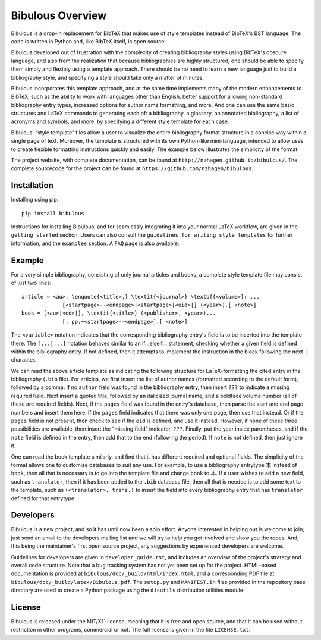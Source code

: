 =================
Bibulous Overview
=================

Bibulous is a drop-in replacement for BibTeX that makes use of style templates instead of BibTeX's BST language. The code is written in Python and, like BibTeX itself, is open source.

Bibulous developed out of frustration with the complexity of creating bibliography styles using BibTeX's obscure language, and also from the realization that because bibliographies are highly structured, one should be able to specify them simply and flexibly using a template approach. There should be no need to learn a new language just to build a bibliography style, and specifying a style should take only a matter of minutes.

Bibulous incorporates this template approach, and at the same time implements many of the modern enhancements to BibTeX, such as the ability to work with languages other than English, better support for allowing non-standard bibliography entry types, increased options for author name formatting, and more. And one can use the same basic structures and LaTeX commands to generating each of: a bibliography, a glossary, an annotated bibliography, a list of acronyms and symbols, and more, by specifying a different style template for each case.

Bibulous' “style template” files allow a user to visualize the entire bibliography format structure in a concise way within a single page of text. Moreover, the template is structured with its own Python-like mini-language, intended to allow uses to create flexible formatting instructions quickly and easily. The example below illustrates the simplicity of the format.

The project website, with complete documentation, can be found at ``http://nzhagen.github.io/bibulous/``. The complete sourcecode for the project can be found at ``https://github.com/nzhagen/bibulous``.

Installation
============

Installing using pip:::

   pip install bibulous

Instructions for installing Bibulous, and for seamlessly integrating it into your normal LaTeX workflow, are given in the ``getting started`` section. Users can also consult the ``guidelines for writing style templates`` for further information, and the ``examples`` section. A ``FAQ`` page is also available.

Example
=======

For a very simple bibliography, consisting of only journal articles and books, a complete style template file may consist of just two lines:::

   article = <au>, \enquote{<title>,} \textit{<journal>} \textbf{<volume>}: ...
                [<startpage>--<endpage>|<startpage>|<eid>|] (<year>).[ <note>]
   book = [<au>|<ed>|], \textit{<title>} (<publisher>, <year>)...
                [, pp.~<startpage>--<endpage>].[ <note>]

The ``<variable>`` notation indicates that the corresponding bibliography entry's field is to be inserted into the template there. The ``[...|...]`` notation behaves similar to an if...elseif... statement, checking whether a given field is defined within the bibliography entry. If not defined, then it attempts to implement the instruction in the block following the next ``|`` character.

We can read the above article template as indicating the following structure for LaTeX-formatting the cited entry in the bibliography (``.bib`` file). For articles, we first insert the list of author names (formatted according to the default form), followed by a comma. If no ``author`` field was found in the bibliography entry, then insert ``???`` to indicate a missing required field. Next insert a quoted title, followed by an italicized journal name, and a boldface volume number (all of these are required fields). Next, if the ``pages`` field was found in the entry's database, then parse the start and end page numbers and insert them here. If the ``pages`` field indicates that there was only one page, then use that instead. Or if the ``pages`` field is not present, then check to see if the ``eid`` is defined, and use it instead. However, if none of these three possibilities are available, then insert the “missing field” indicator, ``???``. Finally, put the year inside parentheses, and if the ``note`` field is defined in the entry, then add that to the end (following the period). If ``note`` is not defined, then just ignore it.

One can read the book template similarly, and find that it has different required and optional fields. The simplicity of the format allows one to customize databases to suit any use. For example, to use a bibliography entrytype ``本`` instead of ``book``, then all that is necessary is to go into the template file and change ``book`` to ``本``. If a user wishes to add a new field, such as ``translator``, then if it has been added to the ``.bib`` database file, then all that is needed is to add some text to the template, such as ``(<translator>, trans.)`` to insert the field into every bibliography entry that has ``translator`` defined for that entrytype.

Developers
==========

Bibulous is a new project, and so it has until now been a solo effort. Anyone interested in helping out is welcome to join; just send an email to the developers mailing list and we will try to help you get involved and show you the ropes. And, this being the maintainer's first open source project, any suggestions by experienced developers are welcome.

Guidelines for developers are given in ``developer_guide.rst``, and includes an overview of the project's strategy and overall code structure. Note that a bug tracking system has not yet been set up for the project. HTML-based documentation is provided at ``bibulous/doc/_build/html/index.html``, and a corresponding PDF file at ``bibulous/doc/_build/latex/Bibulous.pdf``. The ``setup.py`` and ``MANIFEST.in`` files provided in the repository base directory are used to create a Python package using the ``disutils`` distribution utilities module.

License
=======

Bibulous is released under the MIT/X11 license, meaning that it is free and open source, and that it can be used without restriction in other programs, commercial or not. The full license is given in the file ``LICENSE.txt``.


